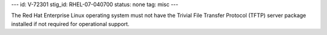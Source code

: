 ---
id: V-72301
stig_id: RHEL-07-040700
status: none
tag: misc
---

The Red Hat Enterprise Linux operating system must not have the Trivial File Transfer Protocol (TFTP) server package installed if not required for operational support.
